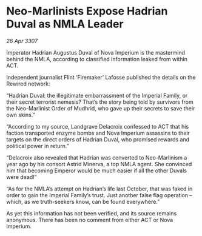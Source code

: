 * Neo-Marlinists Expose Hadrian Duval as NMLA Leader

/26 Apr 3307/

Imperator Hadrian Augustus Duval of Nova Imperium is the mastermind behind the NMLA, according to classified information leaked from within ACT. 

Independent journalist Flint ‘Firemaker’ Lafosse published the details on the Rewired network: 

“Hadrian Duval: the illegitimate embarrassment of the Imperial Family, or their secret terrorist nemesis? That’s the story being told by survivors from the Neo-Marlinist Order of Mudhrid, who gave up their secrets to save their own skins.” 

“According to my source, Landgrave Delacroix confessed to ACT that his faction transported enzyme bombs and Nova Imperium assassins to their targets on the direct orders of Hadrian Duval, who promised rewards and political power in return.” 

“Delacroix also revealed that Hadrian was converted to Neo-Marlinism a year ago by his consort Astrid Minerva, a top NMLA agent. She convinced him that becoming Emperor would be much easier if all the other Duvals were dead!” 

“As for the NMLA’s attempt on Hadrian’s life last October, that was faked in order to gain the Imperial Family’s trust. Just another false flag operation – which, as we truth-seekers know, can be found everywhere.” 

As yet this information has not been verified, and its source remains anonymous. There has been no comment from either ACT or Nova Imperium.